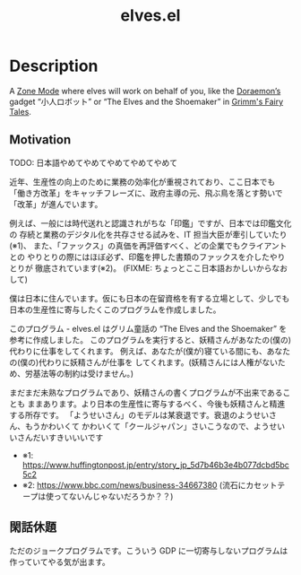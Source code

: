 #+TITLE: elves.el

* Description

A [[https://www.emacswiki.org/emacs/ZoneMode][Zone Mode]] where elves will work on behalf of you, like the [[https://en.wikipedia.org/wiki/Doraemon][Doraemon’s]] gadget
“小人ロボット” or “The Elves and the Shoemaker” in [[https://en.wikipedia.org/wiki/Grimms%27_Fairy_Tales][Grimm's Fairy Tales]].

[[./screenshots/2020-03-13.gif]]

** Motivation
TODO: 日本語やめてやめてやめてやめてやめて

近年、生産性の向上のために業務の効率化が重視されており、ここ日本でも
「働き方改革」をキャッチフレーズに、政府主導の元、飛ぶ鳥を落とす勢いで
「改革」が進んでいます。

例えば、一般には時代送れと認識されがちな「印鑑」ですが、日本では印鑑文化の
存続と業務のデジタル化を共存させる試みを、IT 担当大臣が牽引していたり(※1)、
また、「ファックス」の真価を再評価すべく、どの企業でもクライアントとの
やりとりの際にはほぼ必ず、印鑑を押した書類のファックスを介したやりとりが
徹底されています(※2)。
(FIXME: ちょっとここ日本語おかしいからなおして)

僕は日本に住んでいます。仮にも日本の在留資格を有する立場として、少しでも
日本の生産性に寄与したくこのプログラムを作成しました。

このプログラム - elves.el はグリム童話の “The Elves and the Shoemaker”
を参考に作成しました。
このプログラムを実行すると、妖精さんがあなたの(僕の)代わりに仕事をしてくれます。
例えば、あなたが(僕が)寝ている間にも、あなたの(僕の)代わりに妖精さんが仕事を
してくれます。(妖精さんには人権がないため、労基法等の制約は受けません。)

まだまだ未熟なプログラムであり、妖精さんの書くプログラムが不出来であることも
ままあります。より日本の生産性に寄与するべく、今後も妖精さんと精進する所存です。
「ようせいさん」のモデルは某衰退です。衰退のようせいさん、もうかわいくて
かわいくて「クールジャパン」さいこうなので、ようせいいさんだいすきいいいです

+ ※1: https://www.huffingtonpost.jp/entry/story_jp_5d7b46b3e4b077dcbd5bc5c2
+ ※2: https://www.bbc.com/news/business-34667380
  (流石にカセットテープは使ってないんじゃないだろうか？？)

** 閑話休題
ただのジョークプログラムです。こういう GDP に一切寄与しないプログラムは
作っていてやる気が出ます。
